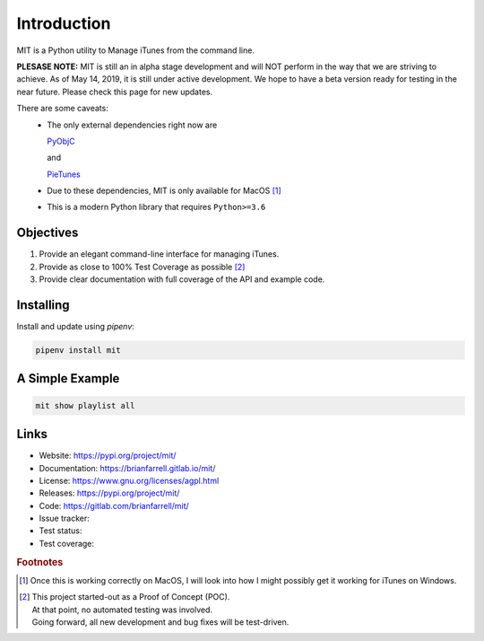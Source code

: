 
============
Introduction
============

MIT is a Python utility to Manage iTunes from the command line.

**PLESASE NOTE:** MIT is still an in alpha stage development and will NOT perform in the way that we are
striving to achieve. As of May 14, 2019, it is still under active development. We hope to have a beta version
ready for testing in the near future. Please check this page for new updates.

There are some caveats:
    * The only external dependencies right now are

      `PyObjC <https://pyobjc.readthedocs.io/en/latest/>`_

      and

      `PieTunes <https://pypi.org/project/pietunes/>`_
    * Due to these dependencies, MIT is only available for MacOS [#f1]_
    * This is a modern Python library that requires ``Python>=3.6``


Objectives
----------

#. Provide an elegant command-line interface for managing iTunes.
#. Provide as close to 100% Test Coverage as possible [#f2]_
#. Provide clear documentation with full coverage of the API and example code.


Installing
----------

Install and update using `pipenv`:

.. code-block:: bash

   pipenv install mit


A Simple Example
----------------

.. code-block:: bash

   mit show playlist all


Links
-----

* Website: https://pypi.org/project/mit/
* Documentation: https://brianfarrell.gitlab.io/mit/
* License: https://www.gnu.org/licenses/agpl.html
* Releases: https://pypi.org/project/mit/
* Code: https://gitlab.com/brianfarrell/mit/
* Issue tracker:
* Test status:
* Test coverage:

.. rubric:: Footnotes

.. [#f1] Once this is working correctly on MacOS, I will look into how
        I might possibly get it working for iTunes on Windows.

.. [#f2] | This project started-out as a Proof of Concept (POC).
       | At that point, no automated testing was involved.
       | Going forward, all new development and bug fixes will be test-driven.
